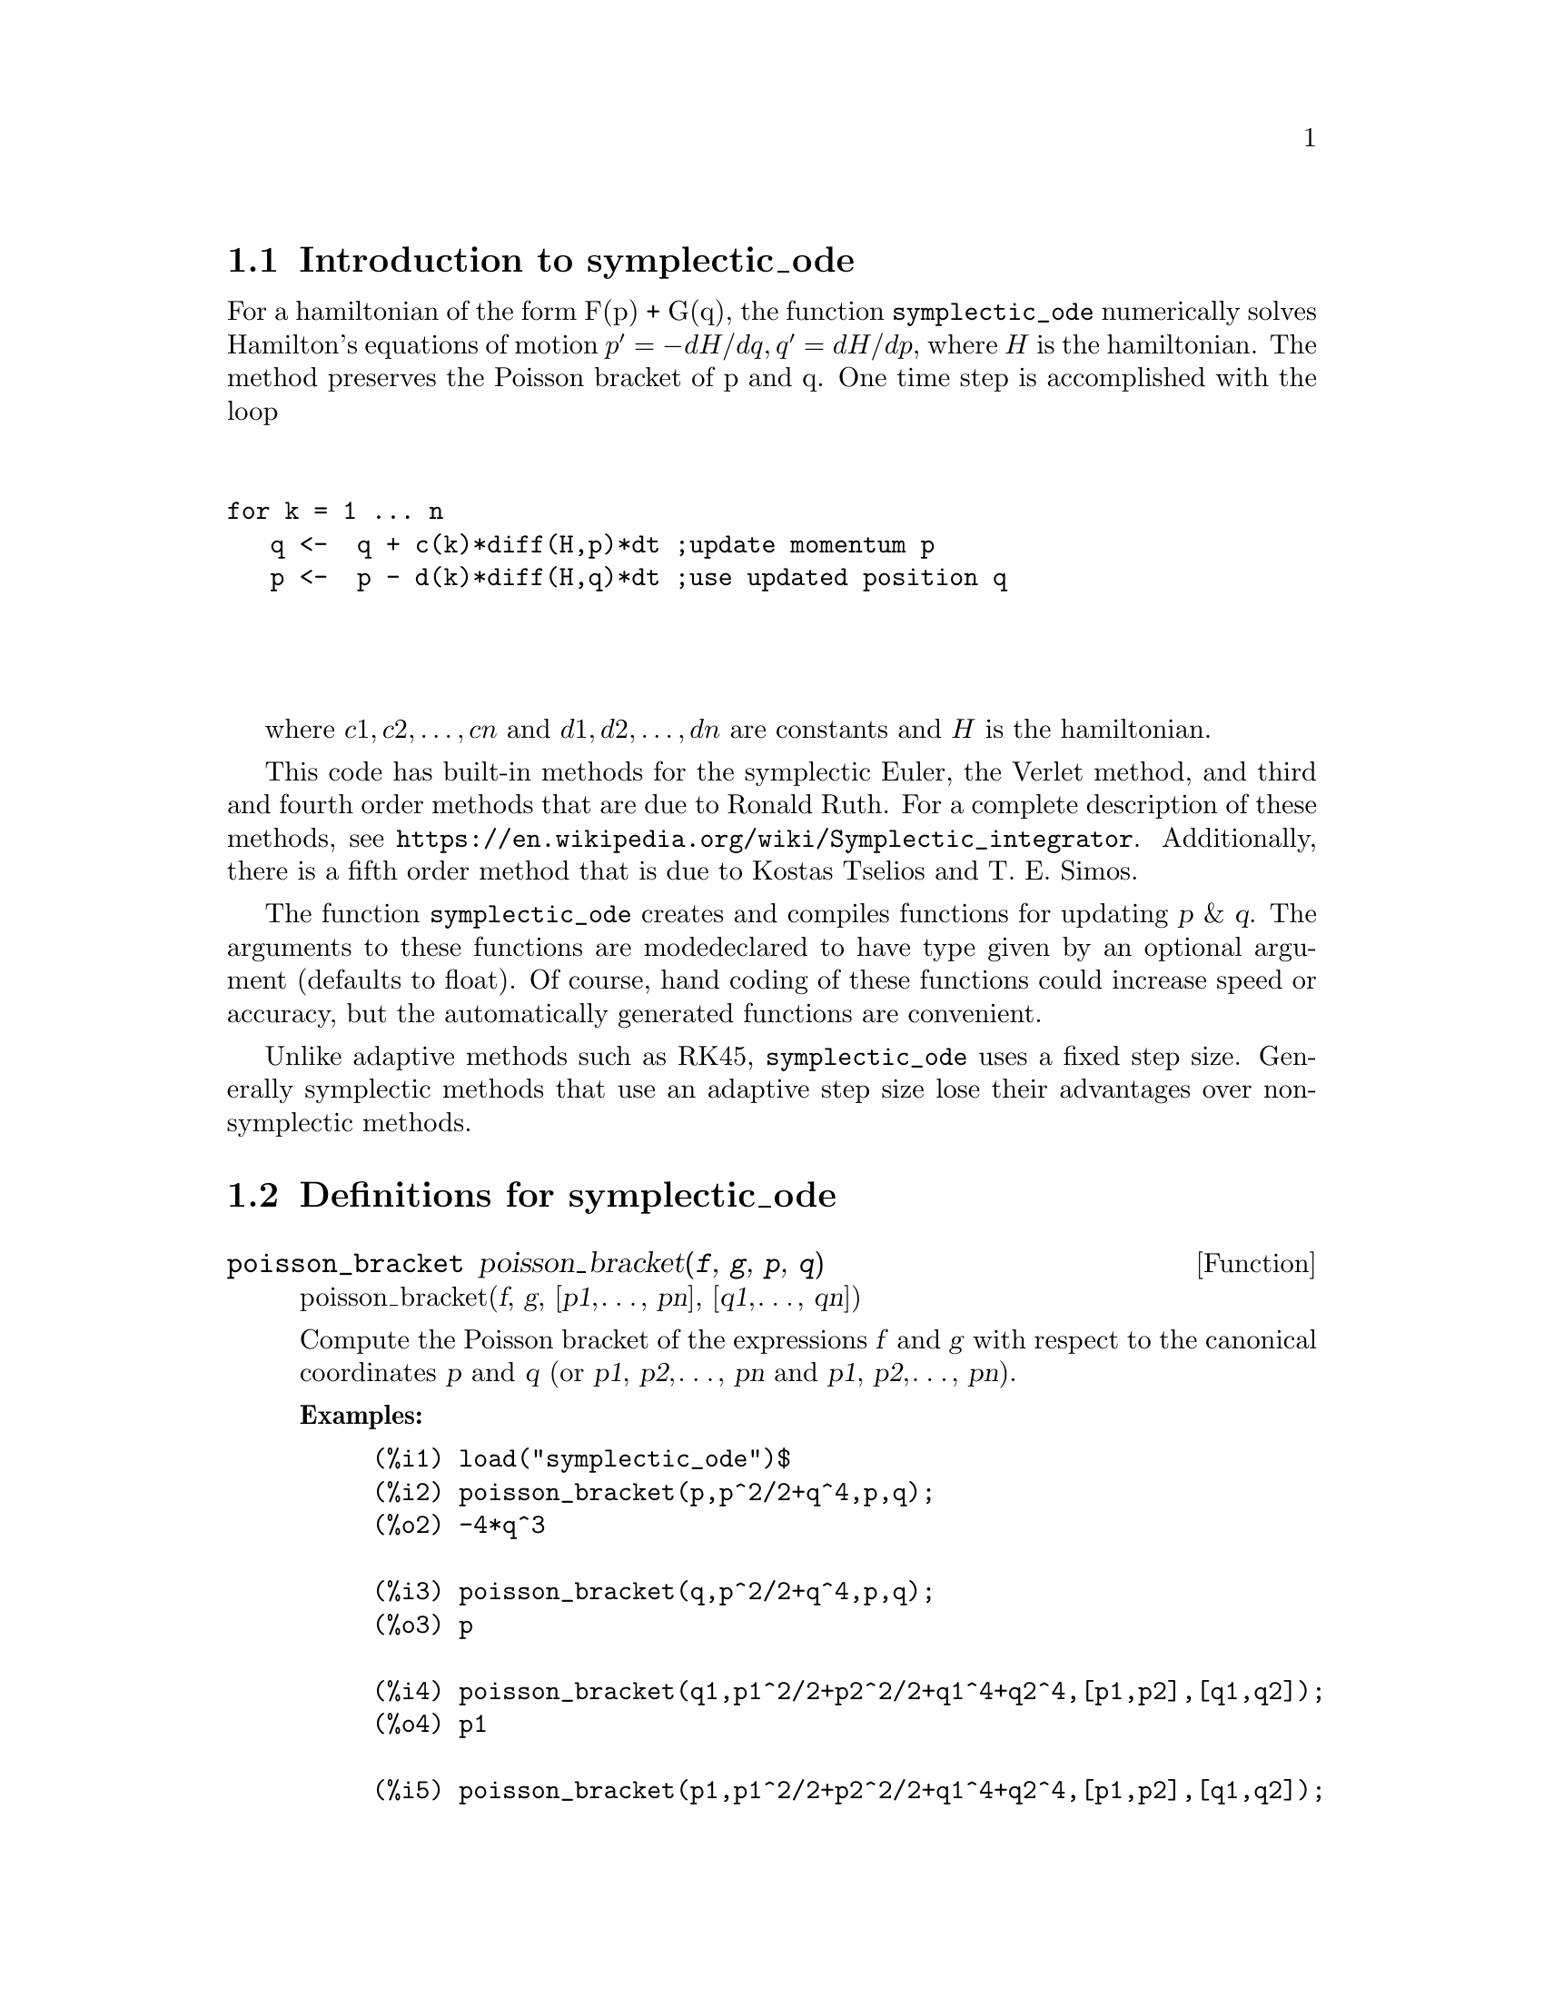 \input texinfo

@setfilename symplectic_ode.info
@settitle symplectic_ode

@ifinfo 
@macro var {expr}
<\expr\>
@end macro
@end ifinfo

@dircategory Mathematics/Maxima
@direntry
* symplectic_ode: (maxima/symplectic_ode).           Maxima share package symplectic_ode for solving Hamilton's equations.
@end direntry

@node Top, Introduction to symplectic_ode, (dir), (dir)
@top
@menu
* Introduction to symplectic_ode::
* Definitions for symplectic_ode::
* Function and variable index::
@end menu
@chapter symplectic_ode


@node Introduction to symplectic_ode, Definitions for symplectic_ode, Top, Top
@section Introduction to symplectic_ode

For a hamiltonian of the form F(p) + G(q), the function @code{symplectic_ode} numerically solves
Hamilton's equations of motion @math{p' = -dH/dq, q' = dH/dp}, where @math{H} is the 
hamiltonian. The method preserves the Poisson bracket of p and q. One time step is accomplished with the loop
@*
@sp 1
@verbatim
for k = 1 ... n 
   q <-  q + c(k)*diff(H,p)*dt ;update momentum p
   p <-  p - d(k)*diff(H,q)*dt ;use updated position q 
@end verbatim
@*
@sp 1
where @math{c1, c2, @dots{}, cn} and @math{d1, d2, @dots{}, dn} are constants and @math{H} is the hamiltonian. 

This code has built-in methods for the symplectic Euler, the Verlet method, and third and fourth order methods 
that are due to Ronald Ruth. For a complete description of these methods, see 
@uref{https://en.wikipedia.org/wiki/Symplectic_integrator}. Additionally, there is a fifth order method that is
due to Kostas Tselios and T. E. Simos.

The function @code{symplectic_ode} creates and compiles functions for updating @var{p} & @var{q}. 
The arguments to these functions are modedeclared to have type given by an optional argument 
(defaults to float).  Of course, hand coding of these functions could increase speed or accuracy, 
but the automatically generated functions are convenient.

Unlike adaptive methods such as RK45, @code{symplectic_ode} uses a fixed step size. Generally 
symplectic methods that use an adaptive step size lose their advantages over non-symplectic methods.

@node Definitions for symplectic_ode, Function and variable index, Introduction to symplectic_ode, Top
@section Definitions for symplectic_ode

@deffn{Function} poisson_bracket poisson_bracket(@var{f}, @var{g}, @var{p}, @var{q}) 
poisson_bracket(@var{f}, @var{g}, [@var{p1},@dots{}, @var{pn}], [@var{q1},@dots{}, @var{qn}]) 

Compute the Poisson bracket of the expressions @var{f} and @var{g} with respect to the canonical 
coordinates @var{p} and @var{q} (or @var{p1}, @var{p2},@dots{}, @var{pn} and @var{p1},  
@var{p2},@dots{}, @var{pn}).

@b{Examples:}
@example
(%i1) load("symplectic_ode")$
(%i2) poisson_bracket(p,p^2/2+q^4,p,q);
(%o2) -4*q^3

(%i3) poisson_bracket(q,p^2/2+q^4,p,q);
(%o3) p

(%i4) poisson_bracket(q1,p1^2/2+p2^2/2+q1^4+q2^4,[p1,p2],[q1,q2]);
(%o4) p1

(%i5) poisson_bracket(p1,p1^2/2+p2^2/2+q1^4+q2^4,[p1,p2],[q1,q2]);
(%o5) -4*q1^3

@end example
@end deffn


@deffn{Function} symplectic_ode symplectic_ode(ham,p,q,po,qo,dt,N)
     symplectic_ode(ham,p,q,po,qo,dt,N,method) 
     symplectic_ode(ham,p,q,po,qo,dt,N,method,type) 

Numerically solve Hamilton's equations of motion using a symplectic method. Specifically:
@*
@sp 1
@itemize @bullet

@item The hamiltonian is the Maxima expression @var{ham} that depends on the canonical coordinates 
@var{p} and @var{q}. The hamiltonian must be time independent. The method is symplectic when the 
hamiltonian is separable; that is when it has the form @code{f(p) + g(q)}.
   
@item The canonical coordinates are @var{p} and @var{q}. The arguments @var{p} and @var{q} should be 
symbols or equal length lists of symbols.

@item The arguments @var{po} and @var{q0} are the initial values of @var{p} and @var{q}, respectively. 
These should be expressions or equal length lists of expressions. Generally, the values of @var{po} and @var{q0}
should be numbers. When the optional argument @var{type} is float, the code attempts to convert the values
of @var{po} and @var{qo} into floating point numbers; when this isn't possible, the code signals an error.
  
@item @var{dt} is the fixed time step.

@item @var{N} is the number of time steps.

@item The optional argument @var{method} determines the integration method. It must be either 
symplectic_euler (default), verlet, symplectic_third_order, symplectic_fourth_order, or 
symplectic_fifth_order. For an explanation of these methods, see https://en.wikipedia.org/wiki/Symplectic_integrator.
     
 @item The optional argument @var{type} determines the value for mode_declare for various 
       automatically generated functions. The value @var{type} must be one of float (default), 
      rational, or any (no type). Since @var{float} is a Maxima option variable, the @var{type} 
      variable should be quoted, especially for type @var{float}.
  
  @end itemize
  @*
@sp 1
 
For both the scalar case (both @var{p} and @var{q} are mapatoms) and the nonscalar case 
(both @var{p} and @var{q} are lists of mapatoms), @code{symplectic_ode} returns a list 
of two lists. For the scalar case, the first list is a list of the values of @var{p} at 
the times @code{0, dt, 2*dt,@dots{}, N*dt} and similarly for the second list.
For a nonscalar case, the first list is a list of the form @math{[p1, p2,@dots{}, pn]} at 
the times @code{0, dt, 2*dt,@dots{}, N*dt}.

@b{Examples:}
@example

(%i2) load("symplectic_ode")$
(%i3) symplectic_ode(p^2/2 + q^4/4,p,q,1,0,1/10,2);
(%o3) [[1.0,1.0,0.9999],[0.0,0.1,0.19999]]

(%i4) symplectic_ode(p^2/2 + q^4/4,[p],[q],[1],[0],1/10,2);
(%o4) [[[1.0],[1.0],[0.9999]],[[0.0],[0.1],[0.19999]]]

(%i5) symplectic_ode(p^2/2 + q^4/4,p,q,1,0,1/10,2,verlet);
(%o5) [[1.0,0.9999875,0.9996500084374297],[0.0,0.099999375,0.1999812504218715]]

(%i6) symplectic_ode(p^2/2 + q^4/4,p,q,1.0b0,0.0b0, 0.1b0,2,verlet,'any);
(%o6) [[1.0b0,9.999875b-1,9.996500084374297b-1],[0.0b0,9.9999375b-2,1.999812504218715b-1]]

@end example


@end deffn

@node Function and variable index,  , Definitions for symplectic_ode, Top
@appendix Function and variable index
@printindex fn
@printindex vr

@bye
